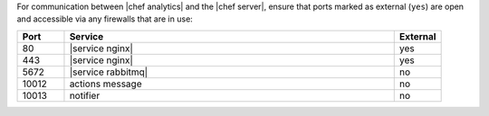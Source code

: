 .. The contents of this file are included in multiple topics.
.. This file should not be changed in a way that hinders its ability to appear in multiple documentation sets.

For communication between |chef analytics| and the |chef server|, ensure that ports marked as external (``yes``) are open and accessible via any firewalls that are in use:

.. list-table::
   :widths: 60 420 60
   :header-rows: 1

   * - Port
     - Service
     - External
   * - 80
     - |service nginx|
     - yes
   * - 443
     - |service nginx|
     - yes
   * - 5672
     - |service rabbitmq|
     - no
   * - 10012
     - actions message
     - no
   * - 10013
     - notifier
     - no



